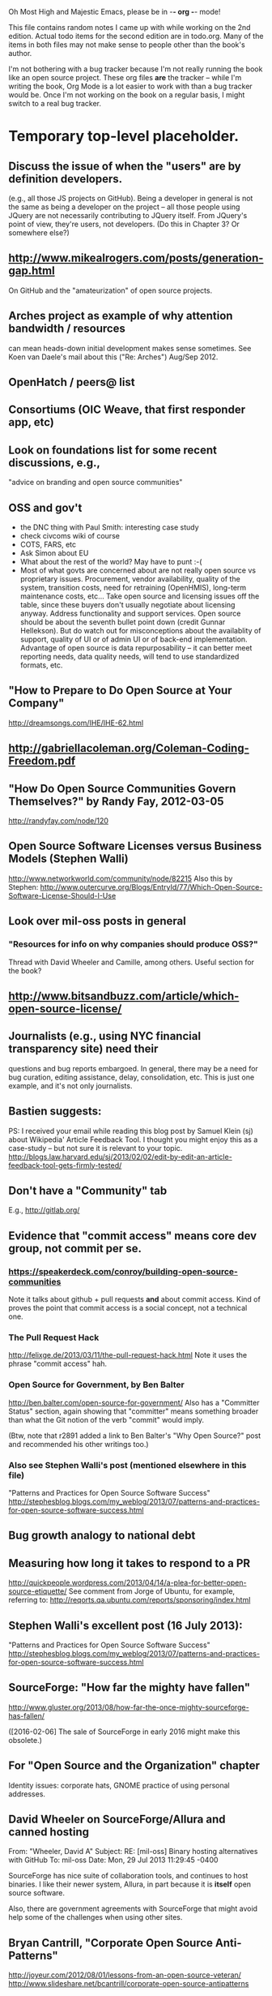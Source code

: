      Oh Most High and Majestic Emacs, please be in -*- org -*- mode!

This file contains random notes I came up with while working on the
2nd edition.  Actual todo items for the second edition are in todo.org.
Many of the items in both files may not make sense to people other than
the book's author.

I'm not bothering with a bug tracker because I'm not really running
the book like an open source project.  These org files *are* the
tracker -- while I'm writing the book, Org Mode is a lot easier to
work with than a bug tracker would be.  Once I'm not working on the
book on a regular basis, I might switch to a real bug tracker.

* Temporary top-level placeholder.
** Discuss the issue of when the "users" are by definition developers.
   (e.g., all those JS projects on GitHub).  Being a developer in
   general is not the same as being a developer on the project -- all
   those people using JQuery are not necessarily contributing to JQuery
   itself.  From JQuery's point of view, they're users, not developers.
   (Do this in Chapter 3?  Or somewhere else?)

** http://www.mikealrogers.com/posts/generation-gap.html
   On GitHub and the "amateurization" of open source projects.

** Arches project as example of why attention bandwidth / resources
   can mean heads-down initial development makes sense sometimes.
   See Koen van Daele's mail about this ("Re: Arches") Aug/Sep 2012.

** OpenHatch / peers@ list
** Consortiums (OIC Weave, that first responder app, etc)
** Look on foundations list for some recent discussions, e.g.,
   "advice on branding and open source communities"

** OSS and gov't
    - the DNC thing with Paul Smith: interesting case study
    - check civcoms wiki of course
    - COTS, FARS, etc
    - Ask Simon about EU
    - What about the rest of the world?  May have to punt :-(
    - Most of what govts are concerned about are not really open source
      vs proprietary issues.  Procurement, vendor availability, quality
      of the system, transition costs, need for retraining (OpenHMIS),
      long-term maintenance costs, etc... Take open source and
      licensing issues off the table, since these buyers don't usually
      negotiate about licensing anyway.  Address functionality and
      support services.  Open source should be about the seventh bullet
      point down (credit Gunnar Hellekson).  But do watch out for
      misconceptions about the availablity of support, quality of UI or
      of admin UI or of back-end implementation.  Advantage of open
      source is data repurposability -- it can better meet reporting
      needs, data quality needs, will tend to use standardized formats,
      etc.
** "How to Prepare to Do Open Source at Your Company"
   http://dreamsongs.com/IHE/IHE-62.html

** http://gabriellacoleman.org/Coleman-Coding-Freedom.pdf
** "How Do Open Source Communities Govern Themselves?" by Randy Fay, 2012-03-05
   http://randyfay.com/node/120
** Open Source Software Licenses versus Business Models (Stephen Walli)
   http://www.networkworld.com/community/node/82215
   Also this by Stephen:
   http://www.outercurve.org/Blogs/EntryId/77/Which-Open-Source-Software-License-Should-I-Use

** Look over mil-oss posts in general
*** "Resources for info on why *companies* should *produce* OSS?"
    Thread with David Wheeler and Camille, among others.  Useful section for the book?

** http://www.bitsandbuzz.com/article/which-open-source-license/
** Journalists (e.g., using NYC financial transparency site) need their
   questions and bug reports embargoed.  In general, there may be a
   need for bug curation, editing assistance, delay, consolidation,
   etc.  This is just one example, and it's not only journalists.
** Bastien suggests:
   PS: I received your email while reading this blog post by Samuel
   Klein (sj) about Wikipedia' Article Feedback Tool.  I thought you
   might enjoy this as a case-study -- but not sure it is relevant
   to your topic.
   http://blogs.law.harvard.edu/sj/2013/02/02/edit-by-edit-an-article-feedback-tool-gets-firmly-tested/

** Don't have a "Community" tab
   E.g., http://gitlab.org/

** Evidence that "commit access" means core dev group, not commit per se.
*** https://speakerdeck.com/conroy/building-open-source-communities
    Note it talks about github + pull requests *and* about commit access.
    Kind of proves the point that commit access is a social concept,
    not a technical one.

*** The Pull Request Hack
    http://felixge.de/2013/03/11/the-pull-request-hack.html  
    Note it uses the phrase "commit access" hah.
*** Open Source for Government, by Ben Balter
    http://ben.balter.com/open-source-for-government/
    Also has a "Committer Status" section, again showing that
    "committer" means something broader than what the Git notion of the
    verb "commit" would imply.

    (Btw, note that r2891 added a link to Ben Balter's "Why Open Source?"
    post and recommended his other writings too.)
*** Also see Stephen Walli's post (mentioned elsewhere in this file)
    "Patterns and Practices for Open Source Software Success"
    http://stephesblog.blogs.com/my_weblog/2013/07/patterns-and-practices-for-open-source-software-success.html
** Bug growth analogy to national debt
** Measuring how long it takes to respond to a PR
   http://quickpeople.wordpress.com/2013/04/14/a-plea-for-better-open-source-etiquette/
   See comment from Jorge of Ubuntu, for example, referring to:
   http://reqorts.qa.ubuntu.com/reports/sponsoring/index.html

** Stephen Walli's excellent post (16 July 2013):
   "Patterns and Practices for Open Source Software Success"
   http://stephesblog.blogs.com/my_weblog/2013/07/patterns-and-practices-for-open-source-software-success.html
** SourceForge: "How far the mighty have fallen"
   http://www.gluster.org/2013/08/how-far-the-once-mighty-sourceforge-has-fallen/

   ([2016-02-06] The sale of SourceForge in early 2016 might make this obsolete.)
** For "Open Source and the Organization" chapter
   Identity issues: corporate hats, GNOME practice of using personal
   addresses.

** David Wheeler on SourceForge/Allura and canned hosting
   From: "Wheeler, David A"
   Subject: RE: [mil-oss] Binary hosting alternatives with GitHub
   To: mil-oss
   Date: Mon, 29 Jul 2013 11:29:45 -0400
   
   SourceForge has nice suite of collaboration tools, and continues to
   host binaries.  I like their newer system, Allura, in part because it
   is *itself* open source software.
   
   Also, there are government agreements with SourceForge that might
   avoid help some of the challenges when using other sites.

** Bryan Cantrill, "Corporate Open Source Anti-Patterns"
   http://joyeur.com/2012/08/01/lessons-from-an-open-source-veteran/
   http://www.slideshare.net/bcantrill/corporate-open-source-antipatterns

** Don't throw away history! (Ben Balter's CMSgov/healthcare.gov issue)
   https://github.com/CMSgov/healthcare.gov/issues/12 

** Overloaded maintainer pattern.  Solutions: delegate, monetize.
   Capistrano maintainer Lee Hambley gets frustrated with workload.
   https://groups.google.com/forum/#!topic/capistrano/nmMaqWR1z84


   (See the "Dustin Mitchell's comments" entry in todo.org_archive,
   which was partly a request to cover this more in the book.)
** Including third-party dependencies with your distribution.
   Discuss the options.

** Announce list subscription care
   Note the cultural point that auto-subscription is not okay in open
   source projects.  Everyone should explicitly sign up for every
   mailing list they become a member of.  It doesn't mean they have to
   do so through a list subscription interface, it just means that
   however they did it, it was opt-in not opt-out.  No subscribing
   people just because they happened to correspond with you.

** "Measure your open source community's age to keep it healthy"
   Your data is telling you what you need to know about turnover and age
   by Jesus M. Gonzalez-Barahona | @jgbarah | October 16, 2014 
   http://radar.oreilly.com/2014/10/measure-your-open-source-communitys-age-to-keep-it-healthy.html
** From Mozilla:
   https://hacks.mozilla.org/2013/05/how-to-spread-the-word-about-your-code/
   which links to:
   http://blog.clojurewerkz.org/blog/2013/04/20/how-to-make-your-open-source-project-really-awesome/

** GNOME Terminal transparent background removal bug
   https://bugzilla.gnome.org/show_bug.cgi?id=698544
   (Dev Christian Pesch responded "no".  Conversations in bug tracker, sigh.)
** edX open-sourcing as a case study
   http://www.edx.org/ , http://code.edx.org/
   - big project, closed-source for first year with many
     external contributions that now needed to be open sourced
   - challenges of moving from an internal engineering process to one
     that incorporates open source contributions
   - entity-level open source collaboration vs individual collaborators
   - merging open source project teams (e.g., Stanford's
     Class2Go team apparently quit their project to work on edX instead)
   - particular challenges of open sourcing a website
   Ask James Tauber for more.
** What we learned open sourcing a major part of Mailgun
   http://blog.mailgun.com/post/what-we-learned-open-sourcing-a-major-part-of-mailgun/
   A few weeks ago, we open sourced [Flanker, our MIME parsing and
   email validation library](https://github.com/mailgun/flanker).
   We’ve been very happy about the release and the level of interest
   the Python community  has shown. [...]
** The famous LKML Sarah Sharp thread:
   https://lkml.org/lkml/2013/7/15/427
** Open source collaboration depends on an external supply of freedom
   See discussion in https://github.com/benbalter/benbalter.github.com/pull/98
** Good post about inheriting an open source project:
  "What I've Learned From Inheriting A Popular Open Source Project"
  by Ben Coe
  http://www.polyglotweekly.com/2015/04/21/what-ive-learned-from-inheriting-a-popular-open-source-project.html?imm_mid=0d0d87&cmp=em-prog-na-na-newsltr_20150425_oreilly_programming
